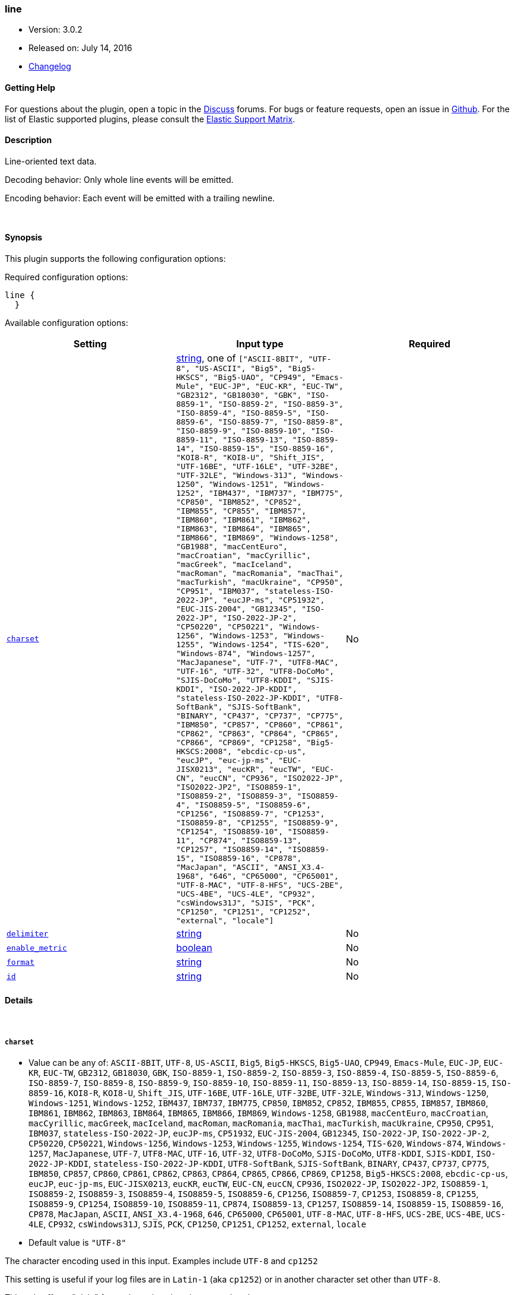 [[plugins-codecs-line]]
=== line

* Version: 3.0.2
* Released on: July 14, 2016
* https://github.com/logstash-plugins/logstash-codec-line/blob/master/CHANGELOG.md#302[Changelog]



==== Getting Help

For questions about the plugin, open a topic in the http://discuss.elastic.co[Discuss] forums. For bugs or feature requests, open an issue in https://github.com/elastic/logstash[Github].
For the list of Elastic supported plugins, please consult the https://www.elastic.co/support/matrix#show_logstash_plugins[Elastic Support Matrix].

==== Description

Line-oriented text data.

Decoding behavior: Only whole line events will be emitted.

Encoding behavior: Each event will be emitted with a trailing newline.

&nbsp;

==== Synopsis

This plugin supports the following configuration options:

Required configuration options:

[source,json]
--------------------------
line {
  }
--------------------------



Available configuration options:

[cols="<,<,<",options="header",]
|=======================================================================
|Setting |Input type|Required
| <<plugins-codecs-line-charset>> |<<string,string>>, one of `["ASCII-8BIT", "UTF-8", "US-ASCII", "Big5", "Big5-HKSCS", "Big5-UAO", "CP949", "Emacs-Mule", "EUC-JP", "EUC-KR", "EUC-TW", "GB2312", "GB18030", "GBK", "ISO-8859-1", "ISO-8859-2", "ISO-8859-3", "ISO-8859-4", "ISO-8859-5", "ISO-8859-6", "ISO-8859-7", "ISO-8859-8", "ISO-8859-9", "ISO-8859-10", "ISO-8859-11", "ISO-8859-13", "ISO-8859-14", "ISO-8859-15", "ISO-8859-16", "KOI8-R", "KOI8-U", "Shift_JIS", "UTF-16BE", "UTF-16LE", "UTF-32BE", "UTF-32LE", "Windows-31J", "Windows-1250", "Windows-1251", "Windows-1252", "IBM437", "IBM737", "IBM775", "CP850", "IBM852", "CP852", "IBM855", "CP855", "IBM857", "IBM860", "IBM861", "IBM862", "IBM863", "IBM864", "IBM865", "IBM866", "IBM869", "Windows-1258", "GB1988", "macCentEuro", "macCroatian", "macCyrillic", "macGreek", "macIceland", "macRoman", "macRomania", "macThai", "macTurkish", "macUkraine", "CP950", "CP951", "IBM037", "stateless-ISO-2022-JP", "eucJP-ms", "CP51932", "EUC-JIS-2004", "GB12345", "ISO-2022-JP", "ISO-2022-JP-2", "CP50220", "CP50221", "Windows-1256", "Windows-1253", "Windows-1255", "Windows-1254", "TIS-620", "Windows-874", "Windows-1257", "MacJapanese", "UTF-7", "UTF8-MAC", "UTF-16", "UTF-32", "UTF8-DoCoMo", "SJIS-DoCoMo", "UTF8-KDDI", "SJIS-KDDI", "ISO-2022-JP-KDDI", "stateless-ISO-2022-JP-KDDI", "UTF8-SoftBank", "SJIS-SoftBank", "BINARY", "CP437", "CP737", "CP775", "IBM850", "CP857", "CP860", "CP861", "CP862", "CP863", "CP864", "CP865", "CP866", "CP869", "CP1258", "Big5-HKSCS:2008", "ebcdic-cp-us", "eucJP", "euc-jp-ms", "EUC-JISX0213", "eucKR", "eucTW", "EUC-CN", "eucCN", "CP936", "ISO2022-JP", "ISO2022-JP2", "ISO8859-1", "ISO8859-2", "ISO8859-3", "ISO8859-4", "ISO8859-5", "ISO8859-6", "CP1256", "ISO8859-7", "CP1253", "ISO8859-8", "CP1255", "ISO8859-9", "CP1254", "ISO8859-10", "ISO8859-11", "CP874", "ISO8859-13", "CP1257", "ISO8859-14", "ISO8859-15", "ISO8859-16", "CP878", "MacJapan", "ASCII", "ANSI_X3.4-1968", "646", "CP65000", "CP65001", "UTF-8-MAC", "UTF-8-HFS", "UCS-2BE", "UCS-4BE", "UCS-4LE", "CP932", "csWindows31J", "SJIS", "PCK", "CP1250", "CP1251", "CP1252", "external", "locale"]`|No
| <<plugins-codecs-line-delimiter>> |<<string,string>>|No
| <<plugins-codecs-line-enable_metric>> |<<boolean,boolean>>|No
| <<plugins-codecs-line-format>> |<<string,string>>|No
| <<plugins-codecs-line-id>> |<<string,string>>|No
|=======================================================================


==== Details

&nbsp;

[[plugins-codecs-line-charset]]
===== `charset` 

  * Value can be any of: `ASCII-8BIT`, `UTF-8`, `US-ASCII`, `Big5`, `Big5-HKSCS`, `Big5-UAO`, `CP949`, `Emacs-Mule`, `EUC-JP`, `EUC-KR`, `EUC-TW`, `GB2312`, `GB18030`, `GBK`, `ISO-8859-1`, `ISO-8859-2`, `ISO-8859-3`, `ISO-8859-4`, `ISO-8859-5`, `ISO-8859-6`, `ISO-8859-7`, `ISO-8859-8`, `ISO-8859-9`, `ISO-8859-10`, `ISO-8859-11`, `ISO-8859-13`, `ISO-8859-14`, `ISO-8859-15`, `ISO-8859-16`, `KOI8-R`, `KOI8-U`, `Shift_JIS`, `UTF-16BE`, `UTF-16LE`, `UTF-32BE`, `UTF-32LE`, `Windows-31J`, `Windows-1250`, `Windows-1251`, `Windows-1252`, `IBM437`, `IBM737`, `IBM775`, `CP850`, `IBM852`, `CP852`, `IBM855`, `CP855`, `IBM857`, `IBM860`, `IBM861`, `IBM862`, `IBM863`, `IBM864`, `IBM865`, `IBM866`, `IBM869`, `Windows-1258`, `GB1988`, `macCentEuro`, `macCroatian`, `macCyrillic`, `macGreek`, `macIceland`, `macRoman`, `macRomania`, `macThai`, `macTurkish`, `macUkraine`, `CP950`, `CP951`, `IBM037`, `stateless-ISO-2022-JP`, `eucJP-ms`, `CP51932`, `EUC-JIS-2004`, `GB12345`, `ISO-2022-JP`, `ISO-2022-JP-2`, `CP50220`, `CP50221`, `Windows-1256`, `Windows-1253`, `Windows-1255`, `Windows-1254`, `TIS-620`, `Windows-874`, `Windows-1257`, `MacJapanese`, `UTF-7`, `UTF8-MAC`, `UTF-16`, `UTF-32`, `UTF8-DoCoMo`, `SJIS-DoCoMo`, `UTF8-KDDI`, `SJIS-KDDI`, `ISO-2022-JP-KDDI`, `stateless-ISO-2022-JP-KDDI`, `UTF8-SoftBank`, `SJIS-SoftBank`, `BINARY`, `CP437`, `CP737`, `CP775`, `IBM850`, `CP857`, `CP860`, `CP861`, `CP862`, `CP863`, `CP864`, `CP865`, `CP866`, `CP869`, `CP1258`, `Big5-HKSCS:2008`, `ebcdic-cp-us`, `eucJP`, `euc-jp-ms`, `EUC-JISX0213`, `eucKR`, `eucTW`, `EUC-CN`, `eucCN`, `CP936`, `ISO2022-JP`, `ISO2022-JP2`, `ISO8859-1`, `ISO8859-2`, `ISO8859-3`, `ISO8859-4`, `ISO8859-5`, `ISO8859-6`, `CP1256`, `ISO8859-7`, `CP1253`, `ISO8859-8`, `CP1255`, `ISO8859-9`, `CP1254`, `ISO8859-10`, `ISO8859-11`, `CP874`, `ISO8859-13`, `CP1257`, `ISO8859-14`, `ISO8859-15`, `ISO8859-16`, `CP878`, `MacJapan`, `ASCII`, `ANSI_X3.4-1968`, `646`, `CP65000`, `CP65001`, `UTF-8-MAC`, `UTF-8-HFS`, `UCS-2BE`, `UCS-4BE`, `UCS-4LE`, `CP932`, `csWindows31J`, `SJIS`, `PCK`, `CP1250`, `CP1251`, `CP1252`, `external`, `locale`
  * Default value is `"UTF-8"`

The character encoding used in this input. Examples include `UTF-8`
and `cp1252`

This setting is useful if your log files are in `Latin-1` (aka `cp1252`)
or in another character set other than `UTF-8`.

This only affects "plain" format logs since json is `UTF-8` already.

[[plugins-codecs-line-delimiter]]
===== `delimiter` 

  * Value type is <<string,string>>
  * Default value is `"\n"`

Change the delimiter that separates lines

[[plugins-codecs-line-enable_metric]]
===== `enable_metric` 

  * Value type is <<boolean,boolean>>
  * Default value is `true`

Disable or enable metric logging for this specific plugin instance
by default we record all the metrics we can, but you can disable metrics collection
for a specific plugin.

[[plugins-codecs-line-format]]
===== `format` 

  * Value type is <<string,string>>
  * There is no default value for this setting.

Set the desired text format for encoding.

[[plugins-codecs-line-id]]
===== `id` 

  * Value type is <<string,string>>
  * There is no default value for this setting.

Add a unique `ID` to the plugin configuration. If no ID is specified, Logstash will generate one. 
It is strongly recommended to set this ID in your configuration. This is particulary useful 
when you have two or more plugins of the same type, for example, if you have 2 grok filters. 
Adding a named ID in this case will help in monitoring Logstash when using the monitoring APIs.

[source,ruby]
---------------------------------------------------------------------------------------------------
output {
 stdout {
   id => "my_plugin_id"
 }
}
---------------------------------------------------------------------------------------------------



